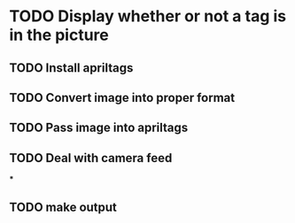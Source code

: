 * TODO Display whether or not a tag is in the picture
** TODO Install apriltags
** TODO Convert image into proper format
** TODO Pass image into apriltags
** TODO Deal with camera feed
***
** TODO make output
